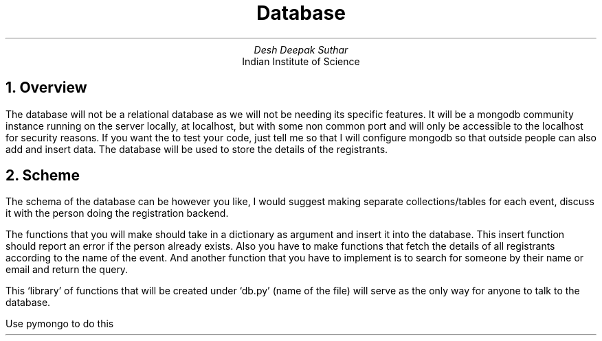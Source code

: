 .TL
Database
.AU
Desh Deepak Suthar
.AI
Indian Institute of Science
.DA
.NH
Overview
.PP
The database will not be a relational database as we will not be needing its
specific features.
It will be a mongodb community instance running on the server locally,
at localhost, but with some non common port and will only be accessible to
the localhost for security reasons. If you want the to test your code,
just tell me so that I will configure mongodb so that outside people can
also add and insert data.
The database will be used to store the details of the registrants.
.NH
Scheme
.PP
The schema of the database can be however you like,
I would suggest making separate collections/tables for each event,
discuss it with the person doing the registration backend.

.PP
The functions that you will make should take in a dictionary as
argument and insert it into the database.
This insert function should report an error if the person already exists.
Also you have to make functions that fetch the details of all registrants according
to the name of the event.
And another function that you have to implement is to search for someone by
their name or email and return the query.
.PP
This `library' of functions that will be created under `db.py' (name of the file)
will serve as the only way for anyone to talk to the database.

Use pymongo to do this
